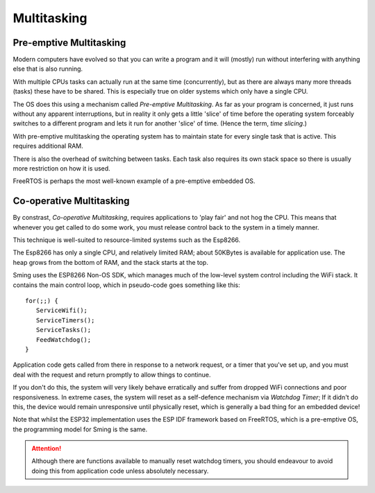 Multitasking
============

Pre-emptive Multitasking
------------------------

Modern computers have evolved so that you can write a program and it will (mostly) run
without interfering with anything else that is also running.

With multiple CPUs tasks can actually run at the same time (concurrently), but as there
are always many more threads (tasks) these have to be shared. This is especially true on
older systems which only have a single CPU.

The OS does this using a mechanism called *Pre-emptive Multitasking*. As far as your program
is concerned, it just runs without any apparent interruptions, but in reality it only gets
a little 'slice' of time before the operating system forceably switches to a different program and
lets it run for another 'slice' of time. (Hence the term, *time slicing*.)

With pre-emptive multitasking the operating system has to maintain state for every single
task that is active. This requires additional RAM.

There is also the overhead of switching between tasks. Each task also requires its own
stack space so there is usually more restriction on how it is used.

FreeRTOS is perhaps the most well-known example of a pre-emptive embedded OS.

Co-operative Multitasking
-------------------------

By constrast, *Co-operative Multitasking*, requires applications to 'play fair' and not hog the CPU.
This means that whenever you get called to do some work, you must release control back to the system
in a timely manner.

This technique is well-suited to resource-limited systems such as the Esp8266.

The Esp8266 has only a single CPU, and relatively limited RAM; about 50KBytes is available
for application use. The heap grows from the bottom of RAM, and the stack starts at the top.

Sming uses the ESP8266 Non-OS SDK, which manages much of the low-level system control including
the WiFi stack. It contains the main control loop, which in pseudo-code goes something like this::

   for(;;) {
      ServiceWifi();
      ServiceTimers();
      ServiceTasks();
      FeedWatchdog();
   }

Application code gets called from there in response to a network request, or a timer that you've set up,
and you must deal with the request and return promptly to allow things to continue.

If you don't do this, the system will very likely behave erratically and suffer from dropped WiFi
connections and poor responsiveness. In extreme cases, the system will reset as a self-defence mechanism
via *Watchdog Timer*; If it didn't do this, the device would remain unresponsive until physically reset,
which is generally a bad thing for an embedded device!

Note that whilst the ESP32 implementation uses the ESP IDF framework based on FreeRTOS, which is a pre-emptive OS,
the programming model for Sming is the same.

.. attention::

   Although there are functions available to manually reset watchdog timers, you should endeavour to avoid
   doing this from application code unless absolutely necessary.
